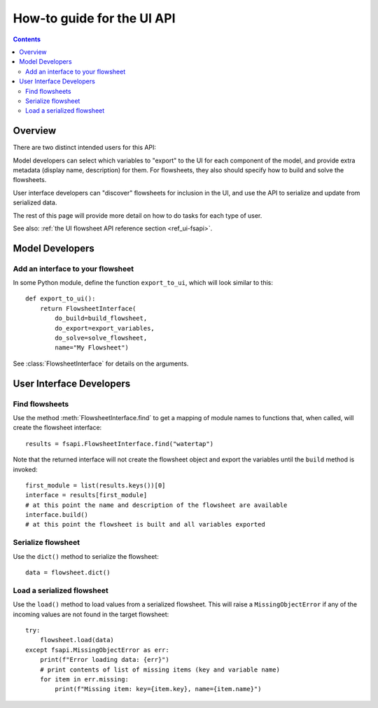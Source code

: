 .. _howto_ui-api:

How-to guide for the UI API
===========================
.. py:currentmodule:: watertap.ui.fsapi

.. contents:: Contents
    :depth: 2
    :local:

Overview
--------

There are two distinct intended users for this API:

.. image:: /_static/terminal-icon.png
    :height: 30px
    :align: left

Model developers  can select which variables to "export" to the UI for each component of the model, and provide extra metadata (display name, description) for them.
For flowsheets, they also should specify how to build and solve the flowsheets.

.. image:: /_static/menu-icon.png
    :height: 22px
    :align: left

User interface developers can "discover" flowsheets for inclusion in the UI, and use the API to serialize and update from serialized data.

The rest of this page will provide more detail on how to do tasks for each type of user.

See also: :ref:`the UI flowsheet API reference section <ref_ui-fsapi>`.


Model Developers
----------------

.. image:: /_static/terminal-icon.png
    :height: 30px
    :align: left

Add an interface to your flowsheet
^^^^^^^^^^^^^^^^^^^^^^^^^^^^^^^^^^

In some Python module, define the function ``export_to_ui``, which will look
similar to this::

   def export_to_ui():
       return FlowsheetInterface(
           do_build=build_flowsheet,
           do_export=export_variables,
           do_solve=solve_flowsheet,
           name="My Flowsheet")

See :class:`FlowsheetInterface` for details on the arguments.

User Interface Developers
--------------------------

.. image:: /_static/menu-icon.png
    :height: 22px
    :align: left

.. _howto_api-find:

Find flowsheets
^^^^^^^^^^^^^^^^
Use the method :meth:`FlowsheetInterface.find` to get a mapping of module names to functions
that, when called, will create the flowsheet interface::

   results = fsapi.FlowsheetInterface.find("watertap")

Note that the returned interface will not create the flowsheet object and export the variables until the ``build`` method is invoked::

    first_module = list(results.keys())[0]
    interface = results[first_module]
    # at this point the name and description of the flowsheet are available
    interface.build()
    # at this point the flowsheet is built and all variables exported


.. image:: /_static/menu-icon.png
    :height: 22px
    :align: left

.. _howto_api-serialize:

Serialize flowsheet
^^^^^^^^^^^^^^^^^^^^
Use the ``dict()`` method to serialize the flowsheet::

    data = flowsheet.dict()

.. image:: /_static/menu-icon.png
    :height: 22px
    :align: left

.. _howto_api-load:

Load a serialized flowsheet
^^^^^^^^^^^^^^^^^^^^^^^^^^^
Use the ``load()`` method to load values from a serialized flowsheet.
This will raise a ``MissingObjectError`` if any of the incoming values are not found in the target flowsheet::

   try:
       flowsheet.load(data)
   except fsapi.MissingObjectError as err:
       print(f"Error loading data: {err}")
       # print contents of list of missing items (key and variable name)
       for item in err.missing:
           print(f"Missing item: key={item.key}, name={item.name}")
